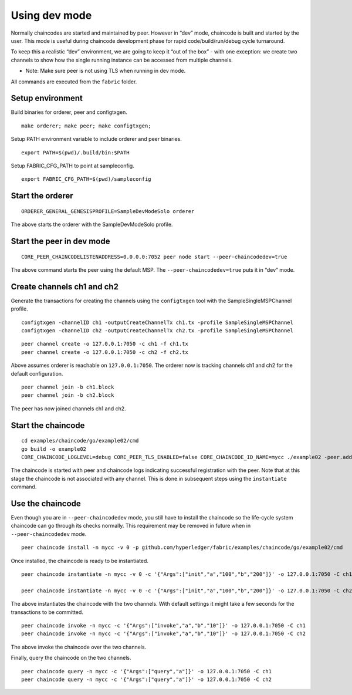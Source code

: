 Using dev mode
==============

Normally chaincodes are started and maintained by peer. However in “dev”
mode, chaincode is built and started by the user. This mode is useful
during chaincode development phase for rapid code/build/run/debug cycle
turnaround.

To keep this a realistic “dev” environment, we are going to keep it “out
of the box” - with one exception: we create two channels to show how the
single running instance can be accessed from multiple channels.

- Note: Make sure peer is not using TLS when running in dev mode.

All commands are executed from the ``fabric`` folder.

Setup environment
-----------------
Build binaries for orderer, peer and configtxgen.
::
    make orderer; make peer; make configtxgen;
::

Setup PATH environment variable to include orderer and peer binaries.
::
    export PATH=$(pwd)/.build/bin:$PATH
::

Setup FABRIC_CFG_PATH to point at sampleconfig.
::
    export FABRIC_CFG_PATH=$(pwd)/sampleconfig
::

Start the orderer
-----------------

::

    ORDERER_GENERAL_GENESISPROFILE=SampleDevModeSolo orderer

The above starts the orderer with the SampleDevModeSolo profile.

Start the peer in dev mode
--------------------------

::

    CORE_PEER_CHAINCODELISTENADDRESS=0.0.0.0:7052 peer node start --peer-chaincodedev=true

The above command starts the peer using the default MSP.
The ``--peer-chaincodedev=true`` puts it in “dev” mode.

Create channels ch1 and ch2
---------------------------

Generate the transactions for creating the channels using the ``configtxgen``
tool with the SampleSingleMSPChannel profile.

::

   configtxgen -channelID ch1 -outputCreateChannelTx ch1.tx -profile SampleSingleMSPChannel
   configtxgen -channelID ch2 -outputCreateChannelTx ch2.tx -profile SampleSingleMSPChannel

::

    peer channel create -o 127.0.0.1:7050 -c ch1 -f ch1.tx
    peer channel create -o 127.0.0.1:7050 -c ch2 -f ch2.tx

Above assumes orderer is reachable on ``127.0.0.1:7050``. The orderer
now is tracking channels ch1 and ch2 for the default configuration.

::

    peer channel join -b ch1.block
    peer channel join -b ch2.block

The peer has now joined channels ch1 and ch2.

Start the chaincode
-------------------

::

    cd examples/chaincode/go/example02/cmd
    go build -o example02
    CORE_CHAINCODE_LOGLEVEL=debug CORE_PEER_TLS_ENABLED=false CORE_CHAINCODE_ID_NAME=mycc ./example02 -peer.address 127.0.0.1:7052

The chaincode is started with peer and chaincode logs indicating successful registration with the peer.
Note that at this stage the chaincode is not associated with any channel. This is done in subsequent steps
using the ``instantiate`` command.

Use the chaincode
-----------------

Even though you are in ``--peer-chaincodedev`` mode, you still have to install the chaincode so the life-cycle system
chaincode can go through its checks normally. This requirement may be removed in future when in ``--peer-chaincodedev``
mode.

::

    peer chaincode install -n mycc -v 0 -p github.com/hyperledger/fabric/examples/chaincode/go/example02/cmd

Once installed, the chaincode is ready to be instantiated.

::

    peer chaincode instantiate -n mycc -v 0 -c '{"Args":["init","a","100","b","200"]}' -o 127.0.0.1:7050 -C ch1

    peer chaincode instantiate -n mycc -v 0 -c '{"Args":["init","a","100","b","200"]}' -o 127.0.0.1:7050 -C ch2

The above instantiates the chaincode with the two channels. With default
settings it might take a few seconds for the transactions to be
committed.

::

    peer chaincode invoke -n mycc -c '{"Args":["invoke","a","b","10"]}' -o 127.0.0.1:7050 -C ch1
    peer chaincode invoke -n mycc -c '{"Args":["invoke","a","b","10"]}' -o 127.0.0.1:7050 -C ch2

The above invoke the chaincode over the two channels.

Finally, query the chaincode on the two channels.

::

    peer chaincode query -n mycc -c '{"Args":["query","a"]}' -o 127.0.0.1:7050 -C ch1
    peer chaincode query -n mycc -c '{"Args":["query","a"]}' -o 127.0.0.1:7050 -C ch2

.. Licensed under Creative Commons Attribution 4.0 International License
   https://creativecommons.org/licenses/by/4.0/

